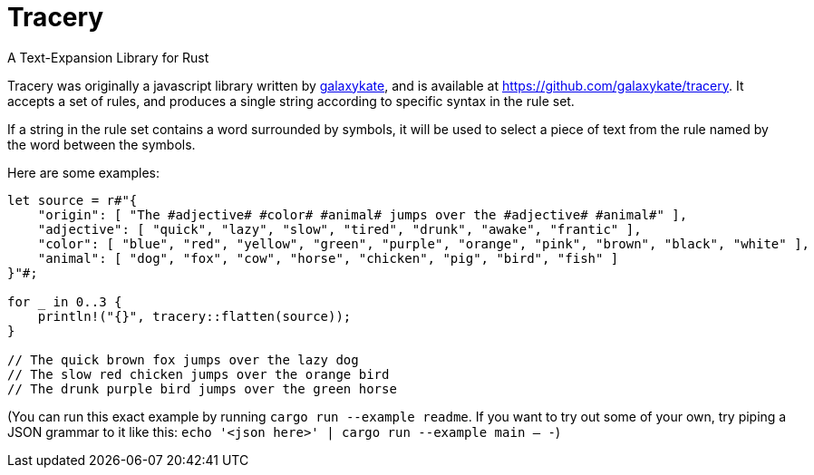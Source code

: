 = Tracery

A Text-Expansion Library for Rust

Tracery was originally a javascript library written by https://github.com/galaxykate[galaxykate], and is available at https://github.com/galaxykate/tracery.
It accepts a set of rules, and produces a single string according to specific syntax in the rule set.

If a string in the rule set contains a word surrounded by `#` symbols, it will be used to select a piece of text from the rule named by the word between the `#` symbols.

Here are some examples:

```
let source = r#"{
    "origin": [ "The #adjective# #color# #animal# jumps over the #adjective# #animal#" ],
    "adjective": [ "quick", "lazy", "slow", "tired", "drunk", "awake", "frantic" ],
    "color": [ "blue", "red", "yellow", "green", "purple", "orange", "pink", "brown", "black", "white" ],
    "animal": [ "dog", "fox", "cow", "horse", "chicken", "pig", "bird", "fish" ]
}"#;

for _ in 0..3 {
    println!("{}", tracery::flatten(source));
}

// The quick brown fox jumps over the lazy dog
// The slow red chicken jumps over the orange bird
// The drunk purple bird jumps over the green horse
```

(You can run this exact example by running `cargo run --example readme`. If you want to try out some of your own, try piping a JSON grammar to it like this: `echo '<json here>' | cargo run --example main -- -`)
